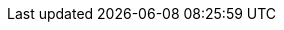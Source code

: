 //description and subheading text
:description: The PEPPOL Business Interoperability Specification, “BIS” from here on after, has been developed by the OpenPEPPOL AISBL Post Award Coordinating Community and is published as part of the PEPPOL specifications.
:author: OpenPEPPOL AISBL, Post-Award Coordinating Community
:version: 3.0.3
:ord_version: 3.1.0
//PEPPOL
:peppol: https://peppol.eu/?rel=undefined[PEPPOL]
:common: https://joinup.ec.europa.eu/svn/peppol/PEPPOL%20BIS%20Common%20text%20and%20introduction%20-%20ver%201%202014-04-14.pdf[PEPPOL BIS common text and introduction]
:openpeppol: https://peppol.eu/about-openpeppol/?rel=tab41[OpenPEPPOL]
:policy8: https://peppol.eu/downloads/the-peppol-edelivery-network-specifications/[PEPPOL Policy for identifiers, policy 8]
:migration-policy: https://github.com/OpenPEPPOL/documentation/blob/master/LifecycleManagement/ReleaseManagement/Migration%20Policy%20-%20Common%20Document%202014-02-24%20rev%202014-08-27.pdf[OpenPEPPOL Migration Policy]
:peppol-transport: https://peppol.eu/downloads/the-peppol-edelivery-network-specifications/[PEPPOL eDelivery Network Specifications]
:peppol-billing: http://docs.peppol.eu/poacc/billing/3.0/[PEPPOL BIS Billing 3.0]
:main-site: link:/poacc/upgrade-3/[Main documentation site]

//CEN
:CEN: https://www.cen.eu/Pages/default.aspx[CEN]
:bii3: http://www.cenbii.eu/cen-wsbii-3/[CEN WS/BII 3]
:bii: http://www.cenbii.eu/[CEN WS/BII]
:bii-order: ftp://ftp.cen.eu/public/CWAs/BII2/CWA16562/CWA16562-Annex-A-BII-Profile-03-OrderOnly-V2_0_0.pdf[CEN BII2 Profile 03, Order Only]
:bii-ordering: ftp://ftp.cen.eu/public/CWAs/BII2/CWA16562/CWA16562-Annex-G-BII-Profile-28-Ordering-V1_0_0.pdf[CEN BII2 Profile 28, Ordering]
:bii-mlr: ftp://ftp.cen.eu/public/CWAs/BII2/CWA16558/CWA16558-Annex-M-BII-Profile-36-MessageLevelResponse-V1_0_0.pdf[CEN BII2 Profile 36, Message Level Response]

//UBL
:ubl: http://docs.oasis-open.org/ubl/UBL-2.1.html[UBL 2.1]
:ubl-catalogue: http://docs.oasis-open.org/ubl/os-UBL-2.1/xsd/maindoc/UBL-Catalogue-2.1.xsd[UBL Catalogue 2.1]
:ubl-order: http://docs.oasis-open.org/ubl/os-UBL-2.1/xsd/maindoc/UBL-Order-2.1.xsd[UBL Order 2.1]
:ubl-order-response: http://docs.oasis-open.org/ubl/os-UBL-2.1/xsd/maindoc/UBL-OrderResponse-2.1.xsd[UBL Order Response 2.1]
:ubl-appl-resp: http://docs.oasis-open.org/ubl/os-UBL-2.1/xsd/maindoc/UBL-ApplicationResponse-2.1.xsd[UBL Application Response 2.1]
:ubl-despatch-advice: http://docs.oasis-open.org/ubl/os-UBL-2.1/xsd/maindoc/UBL-DespatchAdvice-2.1.xsd[UBL Despatch Advice 2.1]

//ISO:
:ISO15000: https://www.iso.org/standard/61433.html[ISO 15000-5:2014]
:ISO8601:  https://www.iso.org/standard/40874.html[ISO 8601:2004]

//Others
:EIF: http://ec.europa.eu/idabc/en/document/2319/5644.html[EIF]
:schematron: http://schematron.com[Schematron]
:dir-2009-101: http://eur-lex.europa.eu/LexUriServ/LexUriServ.do?uri=OJ:L:2009:258:0011:0019:EN:PDF[Directive 2009/101/EC]


//codelists
:ISO4217: https://www.iso.org/iso-4217-currency-codes.html[ISO 4217:2015]
:UNCL2005: http://www.unece.org/fileadmin/DAM/trade/untdid/d16b/tred/tred2005.htm[Subset of UN/CEFACT code list 2005, D.16B]
:ISO3166: http://www.iso.org/iso/home/standards/country_codes.htm[ISO 3166-1]
:UNCL4461: https://www.unece.org/fileadmin/DAM/trade/untdid/d16b/tred/tred4461.htm[UN/CEFACT code list 4461, D.16B]
:UNCL5305: https://www.unece.org/fileadmin/DAM/trade/untdid/d16b/tred/tred5305.htm[UN/CEFACT code list 5305, D.16B]
:UNCL5189: https://www.unece.org/fileadmin/DAM/trade/untdid/d16b/tred/tred5189.htm[UN/CEFACT code list 5189, D.16B]
:UNCL7161: https://www.unece.org/fileadmin/DAM/trade/untdid/d16b/tred/tred7161.htm[UN/CEFACT code list 7161, D.16B]
:IANA: http://www.iana.org/assignments/media-types[IANA]
:UNRec20: http://www.unece.org/fileadmin/DAM/cefact/recommendations/rec20/rec20_Rev11e_2015.xls[UN/ECE Recommendation 20, Revision 11 (2015)]
:UNCL1153: https://www.unece.org/fileadmin/DAM/trade/untdid/d16b/tred/tred1153.htm[UN/CEFACT code list 1153, D.16B]
:ISO6523: https://www.iso.org/standard/25773.html[ISO/IEC 6523]
:UNCL7143: http://www.unece.org/fileadmin/DAM/trade/untdid/d16b/tred/tred7143.htm[UN/CEFACT code list 7143, D.16B]
:UNCL1001: https://www.unece.org/fileadmin/DAM/trade/untdid/d17a/tred/tred1001.htm[UN/CEFACT code list 1001, D.17A]
:UNCL4343: https://www.unece.org/fileadmin/DAM/trade/untdid/d17a/tred/tred4343.htm[UN/CEFACT code list 4343, D.17A]
:cef-codelists: https://ec.europa.eu/cefdigital/wiki/display/CEFDIGITAL/Code+lists#Codelists-1[CEF Code lists]


//examples
:order-UC: https://github.com/OpenPEPPOL/poacc-upgrade-3/tree/master/rules/use-case-examples/order[Use case example files]
:order-response-UC: https://github.com/OpenPEPPOL/poacc-upgrade-3/tree/master/guides/rules/use-case-examples/order-response[Use case example files]
:imr-UC: https://docs.peppol.eu/poacc/upgrade-3/files/PEPPOLBIS-Examples.zip[Use case example files]
:examples-zip: http://test-docs.peppol.eu/poacc/upgrade-3/files/PEPPOLBIS-Examples.zip[Example files (ZIP)]

//internal
:link-codelist: link:/poacc/upgrade-3/codelist/[Code list section]
:codelist-ICD: link:/poacc/upgrade-3/codelist/ICD/[ICD codes]
:codelist-EAS: link:/poacc/upgrade-3/codelist/eas/[EAS codes]
:vat-codes: link:/poacc/upgrade-3/codelist/UNCL5305/[Code list UNCL5305]
:mime-codes: link:/poacc/upgrade-3/codelist/MimeCode/[Mime codes]
